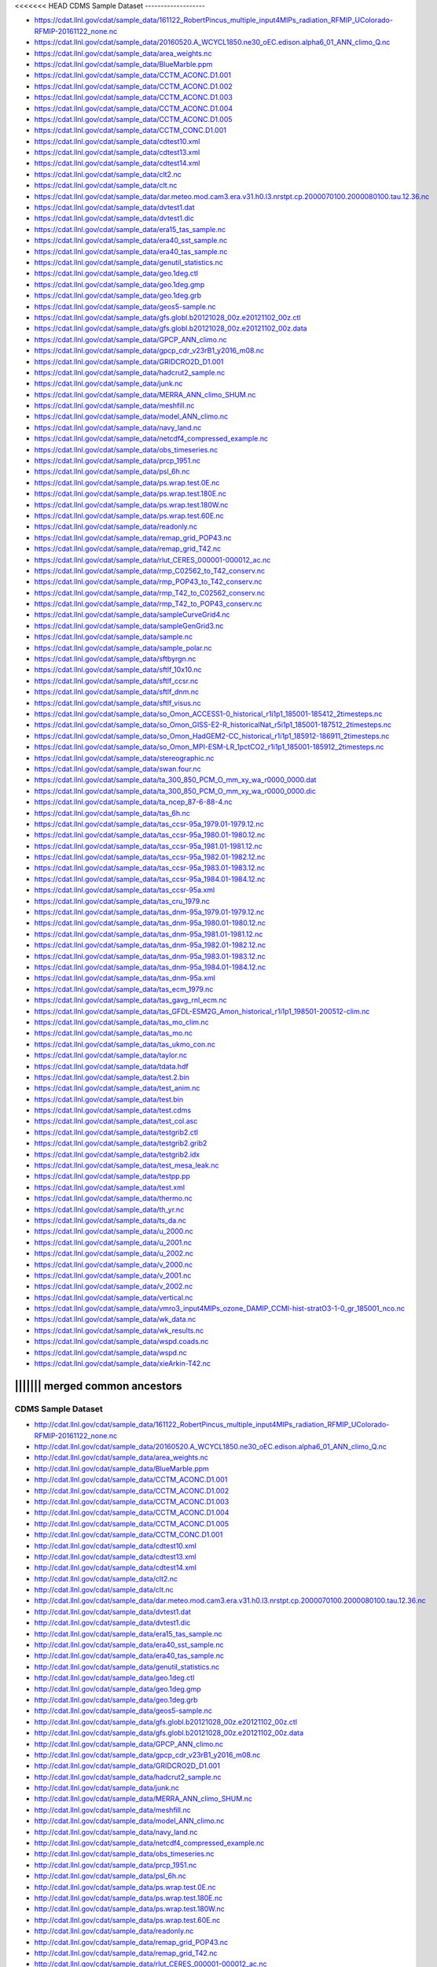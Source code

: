 <<<<<<< HEAD
CDMS Sample Dataset
-------------------

* https://cdat.llnl.gov/cdat/sample_data/161122_RobertPincus_multiple_input4MIPs_radiation_RFMIP_UColorado-RFMIP-20161122_none.nc
* https://cdat.llnl.gov/cdat/sample_data/20160520.A_WCYCL1850.ne30_oEC.edison.alpha6_01_ANN_climo_Q.nc
* https://cdat.llnl.gov/cdat/sample_data/area_weights.nc
* https://cdat.llnl.gov/cdat/sample_data/BlueMarble.ppm
* https://cdat.llnl.gov/cdat/sample_data/CCTM_ACONC.D1.001
* https://cdat.llnl.gov/cdat/sample_data/CCTM_ACONC.D1.002
* https://cdat.llnl.gov/cdat/sample_data/CCTM_ACONC.D1.003
* https://cdat.llnl.gov/cdat/sample_data/CCTM_ACONC.D1.004
* https://cdat.llnl.gov/cdat/sample_data/CCTM_ACONC.D1.005
* https://cdat.llnl.gov/cdat/sample_data/CCTM_CONC.D1.001
* https://cdat.llnl.gov/cdat/sample_data/cdtest10.xml
* https://cdat.llnl.gov/cdat/sample_data/cdtest13.xml
* https://cdat.llnl.gov/cdat/sample_data/cdtest14.xml
* https://cdat.llnl.gov/cdat/sample_data/clt2.nc
* https://cdat.llnl.gov/cdat/sample_data/clt.nc
* https://cdat.llnl.gov/cdat/sample_data/dar.meteo.mod.cam3.era.v31.h0.l3.nrstpt.cp.2000070100.2000080100.tau.12.36.nc
* https://cdat.llnl.gov/cdat/sample_data/dvtest1.dat
* https://cdat.llnl.gov/cdat/sample_data/dvtest1.dic
* https://cdat.llnl.gov/cdat/sample_data/era15_tas_sample.nc
* https://cdat.llnl.gov/cdat/sample_data/era40_sst_sample.nc
* https://cdat.llnl.gov/cdat/sample_data/era40_tas_sample.nc
* https://cdat.llnl.gov/cdat/sample_data/genutil_statistics.nc
* https://cdat.llnl.gov/cdat/sample_data/geo.1deg.ctl
* https://cdat.llnl.gov/cdat/sample_data/geo.1deg.gmp
* https://cdat.llnl.gov/cdat/sample_data/geo.1deg.grb
* https://cdat.llnl.gov/cdat/sample_data/geos5-sample.nc
* https://cdat.llnl.gov/cdat/sample_data/gfs.globl.b20121028_00z.e20121102_00z.ctl
* https://cdat.llnl.gov/cdat/sample_data/gfs.globl.b20121028_00z.e20121102_00z.data
* https://cdat.llnl.gov/cdat/sample_data/GPCP_ANN_climo.nc
* https://cdat.llnl.gov/cdat/sample_data/gpcp_cdr_v23rB1_y2016_m08.nc
* https://cdat.llnl.gov/cdat/sample_data/GRIDCRO2D_D1.001
* https://cdat.llnl.gov/cdat/sample_data/hadcrut2_sample.nc
* https://cdat.llnl.gov/cdat/sample_data/junk.nc
* https://cdat.llnl.gov/cdat/sample_data/MERRA_ANN_climo_SHUM.nc
* https://cdat.llnl.gov/cdat/sample_data/meshfill.nc
* https://cdat.llnl.gov/cdat/sample_data/model_ANN_climo.nc
* https://cdat.llnl.gov/cdat/sample_data/navy_land.nc
* https://cdat.llnl.gov/cdat/sample_data/netcdf4_compressed_example.nc
* https://cdat.llnl.gov/cdat/sample_data/obs_timeseries.nc
* https://cdat.llnl.gov/cdat/sample_data/prcp_1951.nc
* https://cdat.llnl.gov/cdat/sample_data/psl_6h.nc
* https://cdat.llnl.gov/cdat/sample_data/ps.wrap.test.0E.nc
* https://cdat.llnl.gov/cdat/sample_data/ps.wrap.test.180E.nc
* https://cdat.llnl.gov/cdat/sample_data/ps.wrap.test.180W.nc
* https://cdat.llnl.gov/cdat/sample_data/ps.wrap.test.60E.nc
* https://cdat.llnl.gov/cdat/sample_data/readonly.nc
* https://cdat.llnl.gov/cdat/sample_data/remap_grid_POP43.nc
* https://cdat.llnl.gov/cdat/sample_data/remap_grid_T42.nc
* https://cdat.llnl.gov/cdat/sample_data/rlut_CERES_000001-000012_ac.nc
* https://cdat.llnl.gov/cdat/sample_data/rmp_C02562_to_T42_conserv.nc
* https://cdat.llnl.gov/cdat/sample_data/rmp_POP43_to_T42_conserv.nc
* https://cdat.llnl.gov/cdat/sample_data/rmp_T42_to_C02562_conserv.nc
* https://cdat.llnl.gov/cdat/sample_data/rmp_T42_to_POP43_conserv.nc
* https://cdat.llnl.gov/cdat/sample_data/sampleCurveGrid4.nc
* https://cdat.llnl.gov/cdat/sample_data/sampleGenGrid3.nc
* https://cdat.llnl.gov/cdat/sample_data/sample.nc
* https://cdat.llnl.gov/cdat/sample_data/sample_polar.nc
* https://cdat.llnl.gov/cdat/sample_data/sftbyrgn.nc
* https://cdat.llnl.gov/cdat/sample_data/sftlf_10x10.nc
* https://cdat.llnl.gov/cdat/sample_data/sftlf_ccsr.nc
* https://cdat.llnl.gov/cdat/sample_data/sftlf_dnm.nc
* https://cdat.llnl.gov/cdat/sample_data/sftlf_visus.nc
* https://cdat.llnl.gov/cdat/sample_data/so_Omon_ACCESS1-0_historical_r1i1p1_185001-185412_2timesteps.nc
* https://cdat.llnl.gov/cdat/sample_data/so_Omon_GISS-E2-R_historicalNat_r5i1p1_185001-187512_2timesteps.nc
* https://cdat.llnl.gov/cdat/sample_data/so_Omon_HadGEM2-CC_historical_r1i1p1_185912-186911_2timesteps.nc
* https://cdat.llnl.gov/cdat/sample_data/so_Omon_MPI-ESM-LR_1pctCO2_r1i1p1_185001-185912_2timesteps.nc
* https://cdat.llnl.gov/cdat/sample_data/stereographic.nc
* https://cdat.llnl.gov/cdat/sample_data/swan.four.nc
* https://cdat.llnl.gov/cdat/sample_data/ta_300_850_PCM_O_mm_xy_wa_r0000_0000.dat
* https://cdat.llnl.gov/cdat/sample_data/ta_300_850_PCM_O_mm_xy_wa_r0000_0000.dic
* https://cdat.llnl.gov/cdat/sample_data/ta_ncep_87-6-88-4.nc
* https://cdat.llnl.gov/cdat/sample_data/tas_6h.nc
* https://cdat.llnl.gov/cdat/sample_data/tas_ccsr-95a_1979.01-1979.12.nc
* https://cdat.llnl.gov/cdat/sample_data/tas_ccsr-95a_1980.01-1980.12.nc
* https://cdat.llnl.gov/cdat/sample_data/tas_ccsr-95a_1981.01-1981.12.nc
* https://cdat.llnl.gov/cdat/sample_data/tas_ccsr-95a_1982.01-1982.12.nc
* https://cdat.llnl.gov/cdat/sample_data/tas_ccsr-95a_1983.01-1983.12.nc
* https://cdat.llnl.gov/cdat/sample_data/tas_ccsr-95a_1984.01-1984.12.nc
* https://cdat.llnl.gov/cdat/sample_data/tas_ccsr-95a.xml
* https://cdat.llnl.gov/cdat/sample_data/tas_cru_1979.nc
* https://cdat.llnl.gov/cdat/sample_data/tas_dnm-95a_1979.01-1979.12.nc
* https://cdat.llnl.gov/cdat/sample_data/tas_dnm-95a_1980.01-1980.12.nc
* https://cdat.llnl.gov/cdat/sample_data/tas_dnm-95a_1981.01-1981.12.nc
* https://cdat.llnl.gov/cdat/sample_data/tas_dnm-95a_1982.01-1982.12.nc
* https://cdat.llnl.gov/cdat/sample_data/tas_dnm-95a_1983.01-1983.12.nc
* https://cdat.llnl.gov/cdat/sample_data/tas_dnm-95a_1984.01-1984.12.nc
* https://cdat.llnl.gov/cdat/sample_data/tas_dnm-95a.xml
* https://cdat.llnl.gov/cdat/sample_data/tas_ecm_1979.nc
* https://cdat.llnl.gov/cdat/sample_data/tas_gavg_rnl_ecm.nc
* https://cdat.llnl.gov/cdat/sample_data/tas_GFDL-ESM2G_Amon_historical_r1i1p1_198501-200512-clim.nc
* https://cdat.llnl.gov/cdat/sample_data/tas_mo_clim.nc
* https://cdat.llnl.gov/cdat/sample_data/tas_mo.nc
* https://cdat.llnl.gov/cdat/sample_data/tas_ukmo_con.nc
* https://cdat.llnl.gov/cdat/sample_data/taylor.nc
* https://cdat.llnl.gov/cdat/sample_data/tdata.hdf
* https://cdat.llnl.gov/cdat/sample_data/test.2.bin
* https://cdat.llnl.gov/cdat/sample_data/test_anim.nc
* https://cdat.llnl.gov/cdat/sample_data/test.bin
* https://cdat.llnl.gov/cdat/sample_data/test.cdms
* https://cdat.llnl.gov/cdat/sample_data/test_col.asc
* https://cdat.llnl.gov/cdat/sample_data/testgrib2.ctl
* https://cdat.llnl.gov/cdat/sample_data/testgrib2.grib2
* https://cdat.llnl.gov/cdat/sample_data/testgrib2.idx
* https://cdat.llnl.gov/cdat/sample_data/test_mesa_leak.nc
* https://cdat.llnl.gov/cdat/sample_data/testpp.pp
* https://cdat.llnl.gov/cdat/sample_data/test.xml
* https://cdat.llnl.gov/cdat/sample_data/thermo.nc
* https://cdat.llnl.gov/cdat/sample_data/th_yr.nc
* https://cdat.llnl.gov/cdat/sample_data/ts_da.nc
* https://cdat.llnl.gov/cdat/sample_data/u_2000.nc
* https://cdat.llnl.gov/cdat/sample_data/u_2001.nc
* https://cdat.llnl.gov/cdat/sample_data/u_2002.nc
* https://cdat.llnl.gov/cdat/sample_data/v_2000.nc
* https://cdat.llnl.gov/cdat/sample_data/v_2001.nc
* https://cdat.llnl.gov/cdat/sample_data/v_2002.nc
* https://cdat.llnl.gov/cdat/sample_data/vertical.nc
* https://cdat.llnl.gov/cdat/sample_data/vmro3_input4MIPs_ozone_DAMIP_CCMI-hist-stratO3-1-0_gr_185001_nco.nc
* https://cdat.llnl.gov/cdat/sample_data/wk_data.nc
* https://cdat.llnl.gov/cdat/sample_data/wk_results.nc
* https://cdat.llnl.gov/cdat/sample_data/wspd.coads.nc
* https://cdat.llnl.gov/cdat/sample_data/wspd.nc
* https://cdat.llnl.gov/cdat/sample_data/xieArkin-T42.nc
||||||| merged common ancestors
=======
CDMS Sample Dataset
-------------------

* http://cdat.llnl.gov/cdat/sample_data/161122_RobertPincus_multiple_input4MIPs_radiation_RFMIP_UColorado-RFMIP-20161122_none.nc
* http://cdat.llnl.gov/cdat/sample_data/20160520.A_WCYCL1850.ne30_oEC.edison.alpha6_01_ANN_climo_Q.nc
* http://cdat.llnl.gov/cdat/sample_data/area_weights.nc
* http://cdat.llnl.gov/cdat/sample_data/BlueMarble.ppm
* http://cdat.llnl.gov/cdat/sample_data/CCTM_ACONC.D1.001
* http://cdat.llnl.gov/cdat/sample_data/CCTM_ACONC.D1.002
* http://cdat.llnl.gov/cdat/sample_data/CCTM_ACONC.D1.003
* http://cdat.llnl.gov/cdat/sample_data/CCTM_ACONC.D1.004
* http://cdat.llnl.gov/cdat/sample_data/CCTM_ACONC.D1.005
* http://cdat.llnl.gov/cdat/sample_data/CCTM_CONC.D1.001
* http://cdat.llnl.gov/cdat/sample_data/cdtest10.xml
* http://cdat.llnl.gov/cdat/sample_data/cdtest13.xml
* http://cdat.llnl.gov/cdat/sample_data/cdtest14.xml
* http://cdat.llnl.gov/cdat/sample_data/clt2.nc
* http://cdat.llnl.gov/cdat/sample_data/clt.nc
* http://cdat.llnl.gov/cdat/sample_data/dar.meteo.mod.cam3.era.v31.h0.l3.nrstpt.cp.2000070100.2000080100.tau.12.36.nc
* http://cdat.llnl.gov/cdat/sample_data/dvtest1.dat
* http://cdat.llnl.gov/cdat/sample_data/dvtest1.dic
* http://cdat.llnl.gov/cdat/sample_data/era15_tas_sample.nc
* http://cdat.llnl.gov/cdat/sample_data/era40_sst_sample.nc
* http://cdat.llnl.gov/cdat/sample_data/era40_tas_sample.nc
* http://cdat.llnl.gov/cdat/sample_data/genutil_statistics.nc
* http://cdat.llnl.gov/cdat/sample_data/geo.1deg.ctl
* http://cdat.llnl.gov/cdat/sample_data/geo.1deg.gmp
* http://cdat.llnl.gov/cdat/sample_data/geo.1deg.grb
* http://cdat.llnl.gov/cdat/sample_data/geos5-sample.nc
* http://cdat.llnl.gov/cdat/sample_data/gfs.globl.b20121028_00z.e20121102_00z.ctl
* http://cdat.llnl.gov/cdat/sample_data/gfs.globl.b20121028_00z.e20121102_00z.data
* http://cdat.llnl.gov/cdat/sample_data/GPCP_ANN_climo.nc
* http://cdat.llnl.gov/cdat/sample_data/gpcp_cdr_v23rB1_y2016_m08.nc
* http://cdat.llnl.gov/cdat/sample_data/GRIDCRO2D_D1.001
* http://cdat.llnl.gov/cdat/sample_data/hadcrut2_sample.nc
* http://cdat.llnl.gov/cdat/sample_data/junk.nc
* http://cdat.llnl.gov/cdat/sample_data/MERRA_ANN_climo_SHUM.nc
* http://cdat.llnl.gov/cdat/sample_data/meshfill.nc
* http://cdat.llnl.gov/cdat/sample_data/model_ANN_climo.nc
* http://cdat.llnl.gov/cdat/sample_data/navy_land.nc
* http://cdat.llnl.gov/cdat/sample_data/netcdf4_compressed_example.nc
* http://cdat.llnl.gov/cdat/sample_data/obs_timeseries.nc
* http://cdat.llnl.gov/cdat/sample_data/prcp_1951.nc
* http://cdat.llnl.gov/cdat/sample_data/psl_6h.nc
* http://cdat.llnl.gov/cdat/sample_data/ps.wrap.test.0E.nc
* http://cdat.llnl.gov/cdat/sample_data/ps.wrap.test.180E.nc
* http://cdat.llnl.gov/cdat/sample_data/ps.wrap.test.180W.nc
* http://cdat.llnl.gov/cdat/sample_data/ps.wrap.test.60E.nc
* http://cdat.llnl.gov/cdat/sample_data/readonly.nc
* http://cdat.llnl.gov/cdat/sample_data/remap_grid_POP43.nc
* http://cdat.llnl.gov/cdat/sample_data/remap_grid_T42.nc
* http://cdat.llnl.gov/cdat/sample_data/rlut_CERES_000001-000012_ac.nc
* http://cdat.llnl.gov/cdat/sample_data/rmp_C02562_to_T42_conserv.nc
* http://cdat.llnl.gov/cdat/sample_data/rmp_POP43_to_T42_conserv.nc
* http://cdat.llnl.gov/cdat/sample_data/rmp_T42_to_C02562_conserv.nc
* http://cdat.llnl.gov/cdat/sample_data/rmp_T42_to_POP43_conserv.nc
* http://cdat.llnl.gov/cdat/sample_data/sampleCurveGrid4.nc
* http://cdat.llnl.gov/cdat/sample_data/sampleGenGrid3.nc
* http://cdat.llnl.gov/cdat/sample_data/sample.nc
* http://cdat.llnl.gov/cdat/sample_data/sample_polar.nc
* http://cdat.llnl.gov/cdat/sample_data/sftbyrgn.nc
* http://cdat.llnl.gov/cdat/sample_data/sftlf_10x10.nc
* http://cdat.llnl.gov/cdat/sample_data/sftlf_ccsr.nc
* http://cdat.llnl.gov/cdat/sample_data/sftlf_dnm.nc
* http://cdat.llnl.gov/cdat/sample_data/sftlf_visus.nc
* http://cdat.llnl.gov/cdat/sample_data/so_Omon_ACCESS1-0_historical_r1i1p1_185001-185412_2timesteps.nc
* http://cdat.llnl.gov/cdat/sample_data/so_Omon_GISS-E2-R_historicalNat_r5i1p1_185001-187512_2timesteps.nc
* http://cdat.llnl.gov/cdat/sample_data/so_Omon_HadGEM2-CC_historical_r1i1p1_185912-186911_2timesteps.nc
* http://cdat.llnl.gov/cdat/sample_data/so_Omon_MPI-ESM-LR_1pctCO2_r1i1p1_185001-185912_2timesteps.nc
* http://cdat.llnl.gov/cdat/sample_data/stereographic.nc
* http://cdat.llnl.gov/cdat/sample_data/swan.four.nc
* http://cdat.llnl.gov/cdat/sample_data/ta_300_850_PCM_O_mm_xy_wa_r0000_0000.dat
* http://cdat.llnl.gov/cdat/sample_data/ta_300_850_PCM_O_mm_xy_wa_r0000_0000.dic
* http://cdat.llnl.gov/cdat/sample_data/ta_ncep_87-6-88-4.nc
* http://cdat.llnl.gov/cdat/sample_data/tas_6h.nc
* http://cdat.llnl.gov/cdat/sample_data/tas_ccsr-95a_1979.01-1979.12.nc
* http://cdat.llnl.gov/cdat/sample_data/tas_ccsr-95a_1980.01-1980.12.nc
* http://cdat.llnl.gov/cdat/sample_data/tas_ccsr-95a_1981.01-1981.12.nc
* http://cdat.llnl.gov/cdat/sample_data/tas_ccsr-95a_1982.01-1982.12.nc
* http://cdat.llnl.gov/cdat/sample_data/tas_ccsr-95a_1983.01-1983.12.nc
* http://cdat.llnl.gov/cdat/sample_data/tas_ccsr-95a_1984.01-1984.12.nc
* http://cdat.llnl.gov/cdat/sample_data/tas_ccsr-95a.xml
* http://cdat.llnl.gov/cdat/sample_data/tas_cru_1979.nc
* http://cdat.llnl.gov/cdat/sample_data/tas_dnm-95a_1979.01-1979.12.nc
* http://cdat.llnl.gov/cdat/sample_data/tas_dnm-95a_1980.01-1980.12.nc
* http://cdat.llnl.gov/cdat/sample_data/tas_dnm-95a_1981.01-1981.12.nc
* http://cdat.llnl.gov/cdat/sample_data/tas_dnm-95a_1982.01-1982.12.nc
* http://cdat.llnl.gov/cdat/sample_data/tas_dnm-95a_1983.01-1983.12.nc
* http://cdat.llnl.gov/cdat/sample_data/tas_dnm-95a_1984.01-1984.12.nc
* http://cdat.llnl.gov/cdat/sample_data/tas_dnm-95a.xml
* http://cdat.llnl.gov/cdat/sample_data/tas_ecm_1979.nc
* http://cdat.llnl.gov/cdat/sample_data/tas_gavg_rnl_ecm.nc
* http://cdat.llnl.gov/cdat/sample_data/tas_GFDL-ESM2G_Amon_historical_r1i1p1_198501-200512-clim.nc
* http://cdat.llnl.gov/cdat/sample_data/tas_mo_clim.nc
* http://cdat.llnl.gov/cdat/sample_data/tas_mo.nc
* http://cdat.llnl.gov/cdat/sample_data/tas_ukmo_con.nc
* http://cdat.llnl.gov/cdat/sample_data/taylor.nc
* http://cdat.llnl.gov/cdat/sample_data/tdata.hdf
* http://cdat.llnl.gov/cdat/sample_data/test.2.bin
* http://cdat.llnl.gov/cdat/sample_data/test_anim.nc
* http://cdat.llnl.gov/cdat/sample_data/test.bin
* http://cdat.llnl.gov/cdat/sample_data/test.cdms
* http://cdat.llnl.gov/cdat/sample_data/test_col.asc
* http://cdat.llnl.gov/cdat/sample_data/testgrib2.ctl
* http://cdat.llnl.gov/cdat/sample_data/testgrib2.grib2
* http://cdat.llnl.gov/cdat/sample_data/testgrib2.idx
* http://cdat.llnl.gov/cdat/sample_data/test_mesa_leak.nc
* http://cdat.llnl.gov/cdat/sample_data/testpp.pp
* http://cdat.llnl.gov/cdat/sample_data/test.xml
* http://cdat.llnl.gov/cdat/sample_data/thermo.nc
* http://cdat.llnl.gov/cdat/sample_data/th_yr.nc
* http://cdat.llnl.gov/cdat/sample_data/ts_da.nc
* http://cdat.llnl.gov/cdat/sample_data/u_2000.nc
* http://cdat.llnl.gov/cdat/sample_data/u_2001.nc
* http://cdat.llnl.gov/cdat/sample_data/u_2002.nc
* http://cdat.llnl.gov/cdat/sample_data/v_2000.nc
* http://cdat.llnl.gov/cdat/sample_data/v_2001.nc
* http://cdat.llnl.gov/cdat/sample_data/v_2002.nc
* http://cdat.llnl.gov/cdat/sample_data/vertical.nc
* http://cdat.llnl.gov/cdat/sample_data/vmro3_input4MIPs_ozone_DAMIP_CCMI-hist-stratO3-1-0_gr_185001_nco.nc
* http://cdat.llnl.gov/cdat/sample_data/wk_data.nc
* http://cdat.llnl.gov/cdat/sample_data/wk_results.nc
* http://cdat.llnl.gov/cdat/sample_data/wspd.coads.nc
* http://cdat.llnl.gov/cdat/sample_data/wspd.nc
* http://cdat.llnl.gov/cdat/sample_data/xieArkin-T42.nc
>>>>>>> f6c041d9b547372b3875cdbfe7cad805a03b382a
